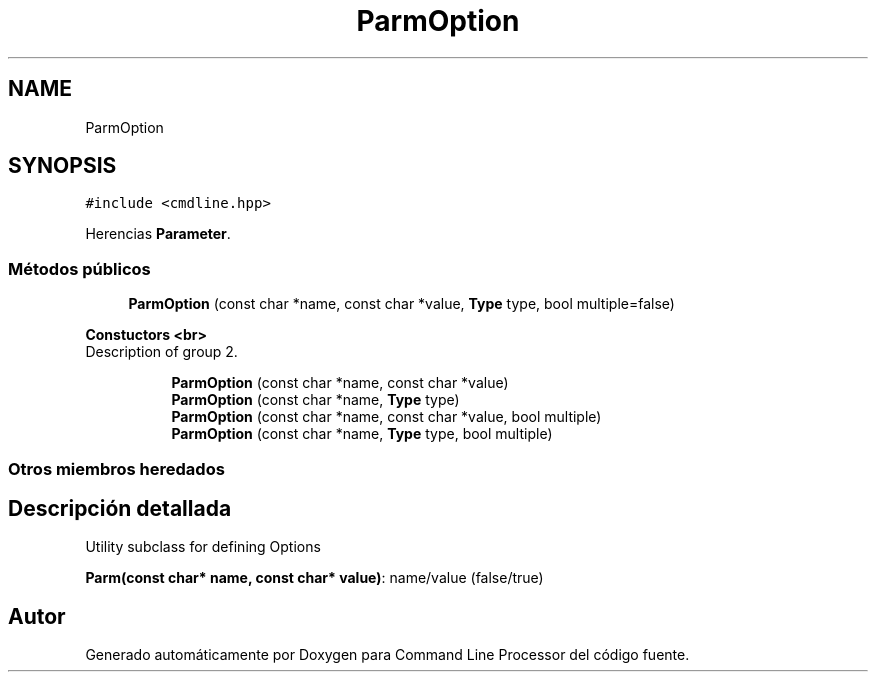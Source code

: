 .TH "ParmOption" 3 "Jueves, 11 de Noviembre de 2021" "Version 0.2.3" "Command Line Processor" \" -*- nroff -*-
.ad l
.nh
.SH NAME
ParmOption
.SH SYNOPSIS
.br
.PP
.PP
\fC#include <cmdline\&.hpp>\fP
.PP
Herencias \fBParameter\fP\&.
.SS "Métodos públicos"

.in +1c
.ti -1c
.RI "\fBParmOption\fP (const char *name, const char *value, \fBType\fP type, bool multiple=false)"
.br
.in -1c
.PP
.RI "\fBConstuctors <br>\fP"
.br
Description of group 2\&. 
.br
 
.PP
.in +1c
.in +1c
.ti -1c
.RI "\fBParmOption\fP (const char *name, const char *value)"
.br
.ti -1c
.RI "\fBParmOption\fP (const char *name, \fBType\fP type)"
.br
.ti -1c
.RI "\fBParmOption\fP (const char *name, const char *value, bool multiple)"
.br
.ti -1c
.RI "\fBParmOption\fP (const char *name, \fBType\fP type, bool multiple)"
.br
.in -1c
.in -1c
.SS "Otros miembros heredados"
.SH "Descripción detallada"
.PP 
Utility subclass for defining Options
.PP
\fBParm(const char* name, const char* value)\fP: name/value (false/true) 

.SH "Autor"
.PP 
Generado automáticamente por Doxygen para Command Line Processor del código fuente\&.

